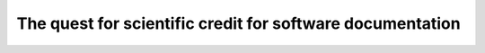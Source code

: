 The quest for scientific credit for software documentation
==========================================================

.. datatemplate::
   :source: /_data/2015.eu.speakers.yaml
   :template: videos/video-detail.html
   :key: 1

